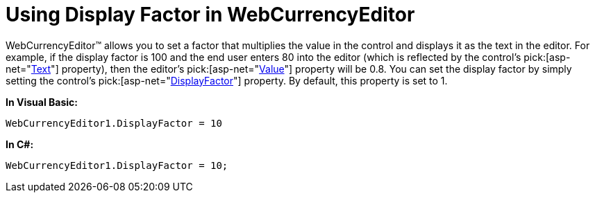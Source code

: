 ﻿////

|metadata|
{
    "name": "webcurrencyeditor-using-display-factor-in-webcurrencyeditor",
    "controlName": ["WebCurrencyEditor"],
    "tags": ["Editing","How Do I","Styling"],
    "guid": "{E83C7FE3-BB58-4940-87FF-D22F141B03BC}",  
    "buildFlags": [],
    "createdOn": "0001-01-01T00:00:00Z"
}
|metadata|
////

= Using Display Factor in WebCurrencyEditor

WebCurrencyEditor™ allows you to set a factor that multiplies the value in the control and displays it as the text in the editor. For example, if the display factor is 100 and the end user enters 80 into the editor (which is reflected by the control's  pick:[asp-net="link:infragistics4.web.v{ProductVersion}~infragistics.web.ui.editorcontrols.webnumericeditor~text.html[Text]"]  property), then the editor's  pick:[asp-net="link:infragistics4.web.v{ProductVersion}~infragistics.web.ui.editorcontrols.webnumericeditor~value.html[Value]"]  property will be 0.8. You can set the display factor by simply setting the control's  pick:[asp-net="link:infragistics4.web.v{ProductVersion}~infragistics.web.ui.editorcontrols.webnumericeditor~displayfactor.html[DisplayFactor]"]  property. By default, this property is set to 1.

*In Visual Basic:*

----
WebCurrencyEditor1.DisplayFactor = 10
----

*In C#:*

----
WebCurrencyEditor1.DisplayFactor = 10;
----